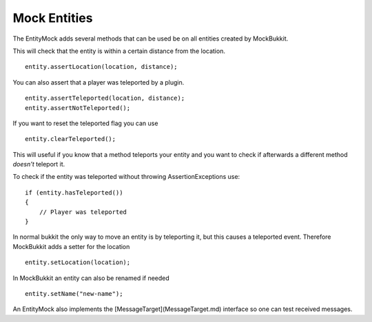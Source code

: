 Mock Entities
=============
The EntityMock adds several methods that can be used be on all entities created by MockBukkit.

This will check that the entity is within a certain distance from the location.
::
    entity.assertLocation(location, distance);

You can also assert that a player was teleported by a plugin.
::
    entity.assertTeleported(location, distance);
    entity.assertNotTeleported();

If you want to reset the teleported flag you can use
::
    entity.clearTeleported();

This will useful if you know that a method teleports your entity and you want to check if afterwards a different method *doesn't* teleport it.

To check if the entity was teleported without throwing AssertionExceptions use:
::
    if (entity.hasTeleported())
    {
        // Player was teleported
    }

In normal bukkit the only way to move an entity is by teleporting it, but this causes a teleported event.
Therefore MockBukkit adds a setter for the location
::
    entity.setLocation(location);

In MockBukkit an entity can also be renamed if needed
::
    entity.setName("new-name");

An EntityMock also implements the [MessageTarget](MessageTarget.md) interface so one can test received messages.

